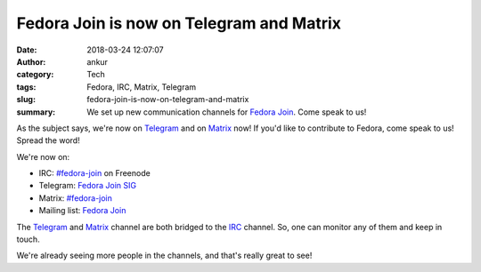 Fedora Join is now on Telegram and Matrix
#########################################
:date: 2018-03-24 12:07:07
:author: ankur
:category: Tech
:tags: Fedora, IRC, Matrix, Telegram
:slug: fedora-join-is-now-on-telegram-and-matrix
:summary: We set up new communication channels for `Fedora Join`_. Come speak
          to us!

As the subject says, we're now on Telegram_ and on Matrix_ now! If you'd like
to contribute to Fedora, come speak to us! Spread the word!

We're now on:

- IRC: `#fedora-join <https://webchat.freenode.net/?channels=#fedora-join>`__ on Freenode
- Telegram: `Fedora Join SIG <https://t.me/joinfedora>`__
- Matrix: `#fedora-join <https://riot.im/app/#/room/%23freenode_%23fedora-join:matrix.org>`__
- Mailing list: `Fedora Join <https://lists.fedoraproject.org/admin/lists/fedora-join@lists.fedoraproject.org/>`__

The Telegram_ and Matrix_ channel are both bridged to the IRC_ channel. So, one
can monitor any of them and keep in touch.

We're already seeing more people in the channels, and that's really great to
see!



.. _Fedora Join: https://fedoraproject.org/wiki/SIGs/Join?rd=Fedora_Join_SIG
.. _Matrix: https://matrix.org/blog/home/
.. _Telegram: https://telegram.org/
.. _IRC: https://en.wikipedia.org/wiki/Freenode
